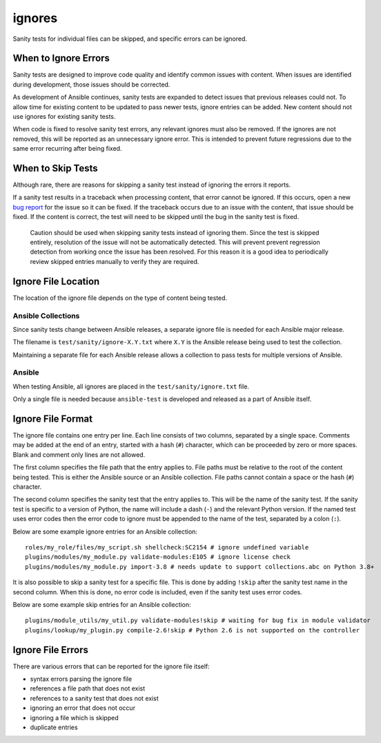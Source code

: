 ignores
=======

Sanity tests for individual files can be skipped, and specific errors can be ignored.

When to Ignore Errors
---------------------

Sanity tests are designed to improve code quality and identify common issues with content.
When issues are identified during development, those issues should be corrected.

As development of Ansible continues, sanity tests are expanded to detect issues that previous releases could not.
To allow time for existing content to be updated to pass newer tests, ignore entries can be added.
New content should not use ignores for existing sanity tests.

When code is fixed to resolve sanity test errors, any relevant ignores must also be removed.
If the ignores are not removed, this will be reported as an unnecessary ignore error.
This is intended to prevent future regressions due to the same error recurring after being fixed.

When to Skip Tests
------------------

Although rare, there are reasons for skipping a sanity test instead of ignoring the errors it reports.

If a sanity test results in a traceback when processing content, that error cannot be ignored.
If this occurs, open a new `bug report <https://github.com/ansible/ansible/issues/new?template=bug_report.md>`_ for the issue so it can be fixed.
If the traceback occurs due to an issue with the content, that issue should be fixed.
If the content is correct, the test will need to be skipped until the bug in the sanity test is fixed.

    Caution should be used when skipping sanity tests instead of ignoring them.
    Since the test is skipped entirely, resolution of the issue will not be automatically detected.
    This will prevent prevent regression detection from working once the issue has been resolved.
    For this reason it is a good idea to periodically review skipped entries manually to verify they are required.

Ignore File Location
--------------------

The location of the ignore file depends on the type of content being tested.

Ansible Collections
~~~~~~~~~~~~~~~~~~~

Since sanity tests change between Ansible releases, a separate ignore file is needed for each Ansible major release.

The filename is ``test/sanity/ignore-X.Y.txt`` where ``X.Y`` is the Ansible release being used to test the collection.

Maintaining a separate file for each Ansible release allows a collection to pass tests for multiple versions of Ansible.

Ansible
~~~~~~~

When testing Ansible, all ignores are placed in the ``test/sanity/ignore.txt`` file.

Only a single file is needed because ``ansible-test`` is developed and released as a part of Ansible itself.

Ignore File Format
------------------

The ignore file contains one entry per line.
Each line consists of two columns, separated by a single space.
Comments may be added at the end of an entry, started with a hash (``#``) character, which can be proceeded by zero or more spaces.
Blank and comment only lines are not allowed.

The first column specifies the file path that the entry applies to.
File paths must be relative to the root of the content being tested.
This is either the Ansible source or an Ansible collection.
File paths cannot contain a space or the hash (``#``) character.

The second column specifies the sanity test that the entry applies to.
This will be the name of the sanity test.
If the sanity test is specific to a version of Python, the name will include a dash (``-``) and the relevant Python version.
If the named test uses error codes then the error code to ignore must be appended to the name of the test, separated by a colon (``:``).

Below are some example ignore entries for an Ansible collection::

    roles/my_role/files/my_script.sh shellcheck:SC2154 # ignore undefined variable
    plugins/modules/my_module.py validate-modules:E105 # ignore license check
    plugins/modules/my_module.py import-3.8 # needs update to support collections.abc on Python 3.8+

It is also possible to skip a sanity test for a specific file.
This is done by adding ``!skip`` after the sanity test name in the second column.
When this is done, no error code is included, even if the sanity test uses error codes.

Below are some example skip entries for an Ansible collection::

    plugins/module_utils/my_util.py validate-modules!skip # waiting for bug fix in module validator
    plugins/lookup/my_plugin.py compile-2.6!skip # Python 2.6 is not supported on the controller

Ignore File Errors
------------------

There are various errors that can be reported for the ignore file itself:

- syntax errors parsing the ignore file
- references a file path that does not exist
- references to a sanity test that does not exist
- ignoring an error that does not occur
- ignoring a file which is skipped
- duplicate entries
